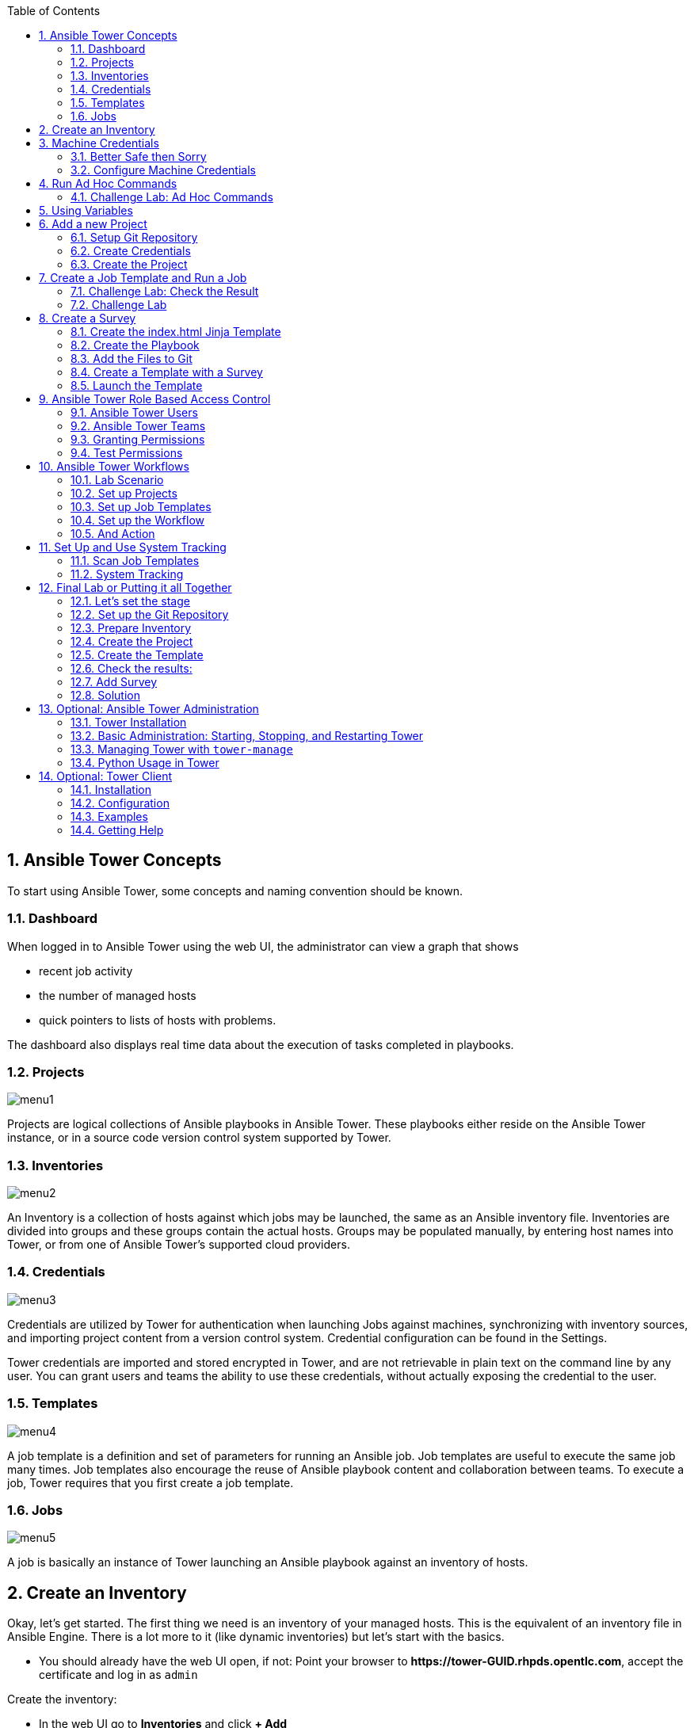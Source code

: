 :scrollbar:
:data-uri:
:toc: left
:numbered:
:icons: font
:imagesdir: ./images

== Ansible Tower Concepts

To start using Ansible Tower, some concepts and naming convention should be known.

=== Dashboard

When logged in to Ansible Tower using the web UI, the administrator can view a graph that shows

* recent job activity
* the number of managed hosts
* quick pointers to lists of hosts with problems. 

The dashboard also displays real time data about the execution of tasks completed in playbooks.

=== Projects

image::menu1.png[]

Projects are logical collections of Ansible playbooks in Ansible Tower. These playbooks either
reside on the Ansible Tower instance, or in a source code version control system supported
by Tower.

=== Inventories

image::menu2.png[]

An Inventory is a collection of hosts against which jobs may be launched, the same as an Ansible inventory file. Inventories are divided into groups and these groups contain the actual hosts. Groups may be populated manually, by entering host names into Tower, or from one of Ansible Tower’s supported cloud providers.

=== Credentials

image::menu3.png[]

Credentials are utilized by Tower for authentication when launching Jobs against machines, synchronizing with inventory sources, and importing project content from a version control system. Credential configuration can be found in the Settings.

Tower credentials are imported and stored encrypted in Tower, and are not retrievable in plain text on the command line by any user. You can grant users and teams the ability to use these credentials, without actually exposing the credential to the user.

=== Templates

image::menu4.png[]

A job template is a definition and set of parameters for running an Ansible job. Job templates are useful to execute the same job many times. Job templates also encourage the reuse of Ansible playbook content and collaboration between teams. To execute a job, Tower requires that you first create a job template.

=== Jobs

image::menu5.png[]

A job is basically an instance of Tower launching an Ansible playbook against an inventory of hosts.

== Create an Inventory

Okay, let's get started. The first thing we need is an inventory of your managed hosts. This is the equivalent of an inventory file in Ansible Engine. There is a lot more to it (like dynamic inventories) but let's start with the basics.

* You should already have the web UI open, if not: Point your browser to *\https://tower-GUID.rhpds.opentlc.com*, accept the certificate and log in as `admin`

Create the inventory:

* In the web UI go to *Inventories* and click *+ Add*
* *Name:* Example Inventory
* *Organization:* Default
* Click *Save*

Add your managed hosts:

* In the inventory view click the *+Add Hosts* button
* *Host Name:* host1.example.com
* Click *Save*
* Repeat to add `host2.example.com` as a second host.

You have now created an inventory with two managed hosts.

== Machine Credentials

One of the great features of Ansible Tower is to make credentials usable to users without making them visible. To allow Tower to execute jobs on remote hosts, you must configure connection credentials. 

TIP: This is again the equivalent of what you would do to prepare hosts for "plain" Ansible. The managed hosts in your lab have already been setup to allow user ansible key authenticated SSH access and sudo rights from tower.example.com on the OS level. The only thing missing is to hand over the private key to Tower.

WARNING: This is one of the most important features of Tower: *Credential Separation*! Credentials are defined separately and not with the hosts or inventory settings.

=== Better Safe then Sorry

As this is an important part of your Tower setup, why not make sure I'm not making this up but to check credentials are properly setup for Ansible?

* Open an SSH session to tower.example.com by SSH-ing into the control host and then jumping to Tower. On Tower become user `ansible`:
----
[root@control-<GUID> ~]# ssh tower.example.com
[root@tower ~]# su - ansible
----

* SSH into `host1.example.com` and `host2.example.com` and try something `sudo`, this should work without a password! E.g:

----
[ansible@tower ~]$ ssh host1.example.com
[ansible@host1 ~]$ sudo cat /etc/shadow
root:$6$
[...]
[ansible@host1 ~]$ exit
----

=== Configure Machine Credentials

Now let's go and configure the credentials to access our managed hosts from Tower. In the Tower web UI click *Settings*, it is the gear-shaped icon to the upper right. From the settings choose the *Credentials* box. Now:

* Click the *+Add* button to add new credentials
** *Name:* Example Credentials
** *Organization:* Default

TIP: Whenever you see a magnifiying glass icon next to an input field, clicking it will open a list to choose from.

** *Type:* Machine
** *Username:* ansible
** *Privilege Escalation:* Sudo

As we are using SSH key authentication, you have to provide an SSH private key that can be used to access the hosts. You could also configure password authentication here.

* Bring up your SSH terminal on Tower, become user `ansible` and `cat` the SSH private key:
----
[root@tower ~]# su - ansible
[ansible@tower ~]$ cat .ssh/id_rsa
----

* Copy the complete private key (including "BEGIN" and "END" lines) and paste it into the *Private Key* window in the web UI.
* Click *Save*
* Go back to *Settings -> Credentials -> Example Credentials* and note that the SSH key is not visible. 

You have now setup credentials to use later for your inventory hosts.

== Run Ad Hoc Commands

As you've probably done with Ansible before you can run ad hoc commands from Tower as well.

* In the web UI go to *Inventories -> Example Inventory* 
* Select the two hosts by ticking the boxes to the left of the host entries.
* Click *Run Commands*. In the next screen you have to specify the ad hoc command:
** As *Module* choose *Ping*
** For *Machine Credentials* click the magnifying glass icon and choose *Example Credentials*.
** Click *Launch*, lean back and enjoy the show... 

TIP: After choosing the module to run, Tower will provide a link to the docs page of the module when clicking the question mark next to "Arguments". This is handy, give it a try.

Try other modules in ad hoc commands, as well:

TIP: Don't forget the Credentials!

* Find the userid of the executing user using an ad hoc command.
** *Module:* command 
** *Arguments:* id

TIP: The simple *Ping* module doesn't need options. For the command module you need to supply the command to run as an argument.

* Print out _/etc/shadow_.
** *Module:* command
** *Arguments:* cat /etc/shadow

Oops, the last one didn't went well, all red. 

* Re-run the last ad hoc command but this time tick the "Enable Privilege Escalation" box. 

TIP: For tasks that have to run as root you need to escalate the privileges. This is the same as the *become: yes* you've probably used often in your Ansible Playbooks.

=== Challenge Lab: Ad Hoc Commands

Okay, a small challenge: Run an ad hoc to

* Make sure the package "screen" is installed on all hosts

TIP: If unsure, consult the documentation either via the web UI as shown above or by running `[ansible@tower ~]$ ansible-doc yum` on Tower.

WARNING: *Solution below!*

* *Module:* yum
* *Arguments:* name=screen
* Tick *Enable Privilege Escalation*

== Using Variables

You might have seen you can add variables for a host in the inventory.

* Go to *Inventories -> Example Inventory* and edit `host1.example.com` by clicking the pen icon.
* Add a variable named "file" by putting *file: /etc/passwd* under the YAML start (the three dashes)

TIP: There has to be a blank between the *file:* and the content string

* Click *Save*
* Now run an ad hoc command on `host1.example.com`
** *Module:* command
** *Arguments:* cat {{ file }}
* The output should now show the content of the file.

== Add a new Project

A Tower *Project* is a logical collection of Ansible playbooks. You can manage playbooks by either placing them manually on your Tower server, or by placing your playbooks into a source code management (SCM) system supported by Tower, including Git, Subversion, and Mercurial.

You should definitely keep your Playbooks under version control. In this lab we'll use Playbooks kept in a Git repository.

=== Setup Git Repository

For this lab you will use a pre-configured Git repository on control.example.com that can be accessed via SSH. A Playbook to install the Apache webserver has already been commited to the repository:

----
---
- name: Apache server installed
  hosts: all
  tasks:
  - name: latest Apache version installed
    yum:
      name: httpd
      state: latest
  - name: latest firewalld version installed
    yum:
      name: firewalld
      state: latest
  - name: firewalld enabled and running
    service:
      name: firewalld
      enabled: true
      state: started
  - name: firewalld permits http service
    firewalld:
      service: http
      permanent: true
      state: enabled
      immediate: yes
  - name: Apache enabled and running
    service:
      name: httpd
      enabled: true
      state: started
----

TIP: Note the difference to other Playbooks you might have written! Most importantly there is no `become` and `hosts` is set to `all`.

To configure and use this repository as a *Source Control Management (SCM)* system in Tower you have to:

* Create credentials to access it using SSH with key authentication
* Create a Project that uses the repository

=== Create Credentials

First we have to create credentials again, this time to access the Git repository over SSH. As you will need the private key of user git (the repo owner) from control.example.com for the credentials:

* In a terminal log in to control.example.com as root. Then become user git and `cat` the SSH private key:
----
[root@control ~]# su - git
[git@control ~]$ cat .ssh/id_rsa
----

* Copy the complete private key (including "BEGIN" and "END" lines) into the clipboard

In the Tower web UI click the icon for *Settings*. From the settings choose the *Credentials* box. 

* Click the *+Add* button to add new credentials
* *Name*: control git
* *Type*: *Source Control*
* *Username*: git
* Paste the SSH private key for the git user from control.example.com into the box
* Click *Save*

=== Create the Project

* In the *Projects* view click *+Add*
* *Name:* Control Git Repo
* *Organization:* Default
* *SCM Type:* Git
* Point to the Git repo on the control host: 
** *SCM URL:* control.example.com:/home/git/git-repo
* *SCM Credential:* control git
* *SCM Update Options:* Tick all three boxes to always get a fresh copy of the repository and to update the repository when launching a job.
* Click *Save*

TIP: The new Project will be synced after creation automatically. 

Sync the Project again with the Git repository by going to the *Projects* view and clicking the cloudy *Start an SCM Update* icon to the right of the Project.

* After starting the sync job, go to the *Jobs* view, find your job and have a look at the details.

== Create a Job Template and Run a Job

A job template is a definition and set of parameters for running an Ansible job. Job templates are useful to execute the same job many times. So before running an Ansible *Job* from Tower you must create a *Job Template* that pulls together:

* Inventory: On what hosts should the job run?
* Credentials for the hosts
* Project: Where is the Playbook?
* What Playbook to use?

Okay, let's just do that:

* Go to the *Templates* view and click *+Add* -> *Job Template*
** *Name:* Apache
** *Job Type:* Run
** *Inventory:* Example Inventory
** *Project:* Control Git Repo
** *Playbook:* apache.yml
** *Machine Credentials:* Example Credentials
** We need to run the tasks as root so check *Enable privilege escalation*
** Click *Save*

Start a Job using this Job Template by going to the *Templates* view and clicking the rocket icon. Have a good look at the information the view provides.

TIP: This will take a couple of minutes because you configured the Project to update the SCM on launch. 

After the Job has finished go to the *Jobs* view:

* All jobs are listed here, you should see directly before the Playbook run an SCM update was started. 
* This is the Git update we configured for the *Project* on launch!

=== Challenge Lab: Check the Result

Time for a little challenge:

* Use an ad hoc command on both hosts to make sure Apache has been installed and is running.

You have already been through all the steps needed, so try this for yourself.

TIP: What about `systemctl status httpd`?

WARNING: *Solution Below*

* Go to *Inventories* -> *Example Inventory*
* Select both hosts and click *Run Commands*
* *Module:* command
* *Arguments:* systemctl status httpd
* *Machine Credentials:* Example Credentials
* Click *Launch*

=== Challenge Lab

Here is another challenge:

* Create a new inventory called `Webserver` and make only host1.example.com member of it.
* Copy the `Apache` template to `Apache Ask` using the copy icon in the *Templates* view
** Change the *Inventory* setting of the Project so it will ask for the inventory on launch
** *Save*
* Go to the *Templates* view and launch the `Apache Ask` template.
* It will now ask for the inventory to use, choose the `Webserver` inventory and click *Launch*
* Wait until the Job has finished and make sure it run only on host1.example.com

TIP: The Job didn't change anything because Apache was already installed in the latest version.

== Create a Survey

You might have noticed the *Add Survey* button in the *Template* configuration view. A survey is a way to create a simple form to ask for parameters that get used as variables when a *Template* is launched as a *Job*.

You have installed Apache on both hosts in the job you just run. Now we're going to extend on this, the task is to:

* Create a Playbook and a Jinja2 template to deploy an _index.html_ file
* The content of the _index.html_ should result from a survey
* Add the Playbook and _index.html_ template to the Git repository.
* Create a Template with a survey
* Launch it

=== Create the index.html Jinja Template

In the SSH console on host control.example.com as user `git` create the _index.html_ template as _/home/git/git-work/index.j2_ with the following content: 
----
<body>
<h1>Apache is running fine</h1>
<h1>This is survey field "First Line": {{ first_line }}</h1>
<h1>This is survey field "Second Line": {{ second_line }}</h1>
</body>
----

TIP: Note the two variables used in the template!

=== Create the Playbook

Again as user `git` create the playbook _/home/git/git-work/index_html_create.yml_ to distribute the index.html file from the template:
----
---
- name: Create index.html from template
  hosts: all
  tasks:
  - name: Create index.html
    template:
      src: index.j2
      dest: /var/www/html/index.html
      owner: root
      group: root
      mode: 0644
----

=== Add the Files to Git

Now add the files to Git, commit and push to origin:
----
[git@control ~]$ cd /home/git/git-work
[git@control git-work]$ git add index_html_create.yml
[git@control git-work]$ git add index.j2
[git@control git-work]$ git commit -a -m "index.j2 and playbook added"
[git@control git-work]$ git push origin master
----

TIP: In real world scenarios you would structure your Git (or whatever SCM) in a meaningful way. *And* you would use Ansible Roles, so the location of all files would be clear, instead of having the template file "just" in the Git repo.

Now that we have new content in the Git repo, you can update the *Project* with the new Git content:

* Go to the *Projects* view and start an SCM update for "Control Git Repo" (the cloudy button). 
* Change to the *Jobs* view, look for the job and click it. Watch the output and wait until the job has finished successfully.

TIP: As you've configured the Project to update on launch, this would have happenend anyway.

=== Create a Template with a Survey

Now you create a new Template that includes a survey:

* Go to *Templates* and click *+Add* -> *Job Template*
* *Name:* create index.html
* Set the proper parameters for the job to
** Use the new playbook
** To run on host1.example.com
** To run as root

Try for yourself, the solution is below.

WARNING: *Solution Below!*

* *Name:* create index.html
* *Job Type:* Run
* *Inventory:* Webserver
* *Project:* Control Git Repo
* *Playbook:* index_html_create.yml
* *Machine Credentials:* Example Credentials
* *Options:* Enable Privilege Escalation 
* Click *Save*

==== Add the Survey

* In the Template, click the *Add Survey* button
* Under *Add Survey Prompt* fill in:
** *Prompt:* First Line
** *Answer Variable Name:* first_line
** *Answer Type:* Text
* Click *+Add*
* In the same way add a second *Survey Prompt*
** *Prompt:* Second Line
** *Answer Variable Name:* second_line
** *Answer Type:* Text
* Click *+Add*
* Click *Save* for the Survey
* Click *Save* for the Template

=== Launch the Template

Now go back to the *Template* view and launch *Create index.html*.

* Before the actual launch the survey will ask for *First Line* and *Second Line*. Fill in some text and launch.

TIP: Note how the two survey lines are shown to the left of the Job view as *Extra Variables*.

After the job has completed, check the Apache homepage:

* In the SSH console on control.example.com, run: 
----
[root@control ~]# curl http://host1.example.com
----

You should see how the two variables where used by the playbook to create the content of the index.html file:

----
<body>
<h1>Apache is running fine</h1>
<h1>This is survey field "First Line": line one</h1>
<h1>This is survey field "Second Line": line two</h1>
</body>
----

== Ansible Tower Role Based Access Control

You have already learned how Tower separates credentials from users. Another advantage of Ansible Tower is the user and group rights management.

=== Ansible Tower Users

There are three types of Tower Users:

* *Normal User*: Have read and write access limited to the inventory and projects for which that user has been granted the appropriate roles and privileges.
* *System Auditor*: Auditors implicitly inherit the read-only capability for all objects within the Tower environment.
* *System Administrator*:  Has admin, read, and write privileges over the entire Tower installation. 

Let's create a user:

* Go to *Settings* by clicking the "gear"-icon and choose *Users*
* Click *+Add*
* Fill in the values for the new user:
** *First Name:* Werner
** *Last Name:* Web
** *Email:* wweb@example.com
** *Username:* wweb
** *User Type:* Normal User
** *Password:* <as provided>
* Click *Save*

=== Ansible Tower Teams

A Team is a subdivision of an organization with associated users, projects, credentials, and permissions. Teams provide a means to implement role-based access control schemes and delegate responsibilities across organizations. For instance, permissions may be granted to a whole Team rather than each user on the Team.

Create a Team:

* Go to *Settings* and choose *Teams*.
* Click *+Add* and create a team named `Web Content`.
* Click *Save*

Now you can add a user to the Team:

* Switch to the User view of the `Web Content` Team by clicking the *Users* button.
* Click *+Add* and select the `wweb` user.
* The dialog now asks for a role to assign, the following permission settings are available:
** Admin: This User should have privileges to manage all aspects of the team
** Member: This User should be a member of the team
* Assign the *Member* role.
* Click *Save*

Now click the *Permissions* button in the *Team*  view, you will be greeted with "No Permissions Have Been Granted".

Permissions allow to read, modify, and administer projects, inventories, and other Tower elements. Permissions can be set for different resources.

=== Granting Permissions

To allow users or teams to actually do something, you have to set permissions. The user *wweb* should only be allowed to modify content of the assigned webservers.

* In the Permissions view of the Team `Web Content` click the *+ Add Permissions* button.
* A new window opens. You can choose to set permissions for a number of resources.
** Select the resource type *Job Templates*
** Choose the `create index.html` Template by ticking the box next to it.
* The second part of the window opens, here you assign roles to the selected resource.
** Choose *Execute*
* Click *Save*

=== Test Permissions

Now log out of Tower's web UI and in again as the *wweb* user.

* Go to the *Templates* view, you should notice for Werner only the `create index.html` template is listed. He is allowed to view and lauch, but not to edit the Template.
* Launch the Job Template, enter the survey content to your liking.
* In the following *Jobs* view have a good look around, note that there where changes to the host (of course...).

Check the result:

* In the SSH console on control.example.com check the web page:
----
[root@control ~]# curl http://host1.example.com
----

WARNING: For the next lab log out of the web UI and log in as user *admin* again. 

== Ansible Tower Workflows

Workflows where introduced as a major new feature in Ansible Tower 3.1. The basic idea of a workflow is to link multiple Job Templates together. They may or may not share inventory, playbooks or even permissions. The links can be conditional: 

* if job template A succeeds, job template B is automatically executed afterwards
* but in case of failure, job template C will be run. 

And the workflows are not even limited to Job Templates, but can also include project or inventory updates.

TIP: This enables new applications for Tower: different Job Templates can build upon each other. E.g. the networking team creates playbooks with their own content, in their own Git repository and even targeting their own inventory, while the operations team also has their own repos, playbooks and inventory.

In this lab you'll learn how to setup a workflow. 

=== Lab Scenario

You have two departements in your organization:

* The web operations team that is developing Playbooks in their own Git repository.
* The web applications team, that developes really cool JSP web applications for Tomcat in their Git repository.

When there is a new Tomcat server to deploy, two things need to happen:

* Tomcat needs to be installed, the firewall needs to be opened and Tomcat should get started.
* The most recent version of the web application needs to be deployed.

TIP: For the sake of this lab everything needed already exists in Git repositories: Playbooks, JSP-files etc. You just need to glue it together.

=== Set up Projects

First you have to set up the Git repos as Projects like you normally would. You have done this before, try to do this on your own. Detailed instructions can be found below. 

TIP: Because the Git repos are on the same server (control.example.com) and belong to the same user (git) like the one you already configured, you can use the existing credentials.

* Create the project for web operations:
** It should be named *Webops Git Repo*
** The URL to access the repo is *control.example.com:/home/git/git-webops*

* Create the project for the application developers:
** It should be named *Webdev Git Repo*
** The URL to access the repo is *control.example.com:/home/git/git-webdev*

WARNING: *Solution Below*

* Create the project for web operations. In the Projects view click *+Add*
** *Name:* Webops Git Repo
** *Organization:* Default
** *SCM Type:* Git
** *SCM URL:* control.example.com:/home/git/git-webops
** *SCM Credential:* control git
** *SCM Update Options:* Tick all three boxes.
* Click *Save*

* Create the project for the application developers. In the Projects view click *+Add*
** *Name:* Webdev Git Repo
** *Organization:* Default
** *SCM Type:* Git
** *SCM URL:* control.example.com:/home/git/git-webdev
** *SCM Credential:* control git
** *SCM Update Options:* Tick all three boxes.
* Click *Save*

=== Set up Job Templates

Now you have to create *Job Templates* like you would for "normal" Jobs.

* Go to the Templates view and click *+Add* → *Job Template*
** *Name:* Tomcat Deploy
** *Job Type:* Run
** *Inventory:* Example Inventory
** *Project:* Webops Git Repo
** *Playbook:* tomcat.yml
** *Machine Credentials:* Example Credentials
** Enable privilege escalation
* Click *Save*

* Go to the Templates view and click *+Add* → *Job Template*
** *Name:* Web App Deploy
** *Job Type:* Run
** *Inventory:* Example Inventory
** *Project:* Webdev Git Repo
** *Playbook:* create_jsp.yml
** *Machine Credentials:* Example Credentials
** Enable privilege escalation
* Click *Save*

If you want to know what the Playbooks look like:

* Log in via SSH to control.example.com as root
* Have a look at the files in _/home/git/git-webops-work/_ and _/home/git/git-webdev-work/_

=== Set up the Workflow

And now you finally set up the workflow. Workflows are configured in the *Templates* view, you might have noticed you can choose between *Job Template* and *Workflow Job Template* when adding a template so this is finally making sense.

* Go to the *Templates* view and click *+Add* -> *Workflow Job Template*
** *Name:* Deploy Webapp Server
** *Organization:* Default
* Click *Save*
* Now the *Workflow Editor* button becomes active, click it to start the graphical editor.
* Click on the *Start* button, a new node opens. To the right you can assign an action to the node, you can choose between *Jobs*, *Project Sync* and *Inventory Sync*. 
* In this lab we'll link Jobs together, so select the *Tomcat Deploy* job and click *Select*.
* The node gets annotated with the name of the job. Hover the mouse pointer over the node, you'll see a red and green *+* signs appear.

TIP: Using the red plus allows you to remove the node, the green plus lets you add the next node.

* Click the green *+* sign
* Choose *Web App Deploy* as the next Job (you might have to switch to the next page)
* Leave *Type* set to *On Success*

TIP: The type allows for more complex workflows. You could lay out different execution paths for successful and for failed Playbook runs.

* Click *Select*
* Click *Save*

=== And Action

Your workflow is ready to go, launch it.

* In the *Template* view launch the *Deploy Webapp Server* workflow by clicking the rocket icon.
* Wait until the job has finished. 

TIP: Note how the workflow run is shown in the job view and you can choose the workflow nodes to get more information.  

* To check everything worked fine, log into host1.example.com and host2.example.com from control.example.com and run:

----
[root@host1 ~]# curl http://localhost:8080/coolapp/
----

== Set Up and Use System Tracking

System Tracking is a cool feature that offers the ability to compare the results of two scan runs from different dates on one host or the same date on two hosts.

WARNING: System Tracking, introduced as a new feature in Ansible Tower 2.2, is only available to those with Enterprise-level licenses!

As System Tracking uses the facts collected by *Scan Runs*, these have to be setup first.

=== Scan Job Templates

Scan jobs are special Job Templates that only collect information about the host on which the job is running.

Set up a scan job template:

* As admin, add a new *Job Template*
** *Name:* scanrun
** *Job Type:* Scan
** *Inventory:* Example Inventory
** Project and Playbook will be automatically set to "Default", leave as is!
** *Machine Credentials:* Example Credentials
** Enable privilege escalation
* Click *Save*

Now run the scan job. Okay, this was nice, but we need another run. So just run the job again.

=== System Tracking

Now to the actual tracking:

* Go to the *Inventories* view and click "Example Inventory"
* Select host1.example.com
* Click the *System Tracking* button.

Tower will display the System Tracking results page. Have a look at the "Packages", "Services" and "Ansible" section. Looks all good apart from the fact there have been no changes...

So to make system tracking more meaningful, we need to change something the scan job is looking for:

* Run an ad hoc command against host1.example.com to install the package *tree*.
* Run the scanrun job template again.
* Run the System Tracking for host1.example.com again.

Now the "Packages" section should show that package *tree* was absent and is now installed.

WARNING: *Solution below*

* Go to the *Inventories* view, choose "Example Inventory"
* Select host1.example.com and click *Run Command*
* Configure the ad hoc command:
** *Module:* yum
** *Arguments:* name=tree state=latest
** *Machine Credentials:* Example Credentials
** Enable privilege escalation
* Click *Launch* and wait for the ad hoc command to finish
* Go to *Templates* and launch the "scanjob" template by clicking the rocket symbol
* Go to *Inventories*, select host1.example.com
* Click the *System Tracking* button.

== Final Lab or Putting it all Together

This is the final challenge where we try to put most of what you have learned together. 

=== Let's set the stage

Your operations team and your application development team like what they see in Tower. To really use it in their environment they put together these requirements:

* All webservers (host1.example.com and host2.example.com) should go in one group
* As the webservers can be used for development purposes or in production, there has to be a way to flag them accordingly as "stage dev" or "stage prod".
** Currently host1 is used as a dev system and host2 in production.
* Of course the content of the world famous application "index.html" will be different between dev and prod stages.  
** There should be a headline stating the environment
** There should be a content field
* The content writer `wweb` should have access to a survey to change the content for dev and prod servers.

=== Set up the Git Repository

As a prerequsite you have to setup a new Git repo containing the needed files on control.example.com.

* Login via SSH to control.example.com and become user `git`:
----
[root@control-<GUID> ~]# su - git
----

 * Create the bare Git repo:
----
[git@control-<GUID> ~]$ git init --bare git-webserver
----

* Create the working repo:
----
[git@control-<GUID> ~]$ mkdir git-webserver-work
[git@control-<GUID> ~]$ cd git-webserver-work/
[git@control-<GUID> git-webserver-work]$ git init .
----

* Set the bare repo as origin for the work repo (command is one line):
----
[git@control-<GUID> git-webserver-work]$ git remote add origin git@control.example.com:/home/git/git-webserver
----

* Create the files (a Playbook and two versions of index.html files) in the work repo _/home/git/git-webserver-work/_

_dev_index.html.j2_ 
----
<body>
<h1>This is a development webserver, have fun!</h1>
{{ dev_content }}
</body>
----

_prod_index.html.j2_ 
----
<body>
<h1>This is a production webserver, take care!</h1>
{{ prod_content }}
</body>
----

_stage_content.yml_
----
---
- name: Deploy index.html
  hosts: all
  tasks:

  - name: Creating index.html from template
    template: 
      src: "{{ stage }}_index.html.j2"
      dest: /var/www/html/index.html
----

* Add the files, commit and push to origin:
----
[git@control-<GUID> git-webserver-work]$ git add -A
[git@control-<GUID> git-webserver-work]$ git commit -a -m "initial commit"
[git@control-<GUID> git-webserver-work]$ git push origin master
----

=== Prepare Inventory

There is of course more then one way to accomplish this, but here is what you should do:

* Put both hosts in the inventory group `Webserver`
* Add a variable `stage: dev` to the inventory `Webserver`
* Add a variable `stage: prod` to host2.example.com

=== Create the Project

* Create a new *Project* named `Webcontent` using the new Git repository
** *Credentials*: control git
** *SCM URL*: control.example.com:/home/git/git-webserver

=== Create the Template

* Create a new *Template* named `Create Web Content` that 
** targets the `Webserver` inventory 
** uses the Playbook `stage_content.yml` from the new `Webcontent` Project
** Defines two variables: `dev_content: default dev content` and `prod_content: default prod content`
* Run the template

=== Check the results:

----
[root@control ~]# curl http://host1.example.com
<body>
<h1>This is a development webserver, have fun!</h1>
default dev content
</body>
----
----
[root@control ~]# curl http://host2.example.com
<body>
<h1>This is a production webserver, take care!</h1>
default prod content
</body>
----

=== Add Survey

* Add a survey to the Template to allow changing the variables `dev_content` and `prod_content` and make it available to user `wweb`.
* Run the survey as user `wweb`
* Check the results:
----
[root@control ~]# curl http://host1.example.com
<body>
<h1>This is a development webserver, have fun!</h1>
This is somehow in development
</body>
----
----
[root@control ~]# curl http://host2.example.com
<body>
<h1>This is a production webserver, take care!</h1>
This is my nice Prod Content
</body>
----

=== Solution

WARNING: *Solution Not Below*

You have done all the required configuration steps in the lab already. If unsure, just refer back to the respective chapters. 

== Optional: Ansible Tower Administration

Because the installation process takes a fair amount of time your Ansible Tower instance was already installed for you.

But some words regarding the installation and basic administration should be in order. You should already have an SSH session open.

=== Tower Installation

Installation of Tower is really straight forward... I mean it's handled by Ansible. 

* You download (preferably) the setup-bundle and unpack it on a minimal-install-RHEL machine.

TIP: The setup-bundle installer includes all software so there will be no third-party Yum repos configured on the server... looks better in front of a customer.

* You edit the inventory file and in the most simple case just put in a couple of passwords
* You run `setup.sh` and lean back.

TIP: For more options like an external database refer to the fine documentation.

Have a look at your lab VM:

* Change into the installer directory:
----
[root@tower ~]# cd /root/ansible-tower-setup-bundle-3.x.x.x.x/
----

* Have a look at the inventory file
----
[root@tower ansible-tower-setup-bundle-3.x.x.x.x]# cat inventory 
[tower]
localhost ansible_connection=local
[...]
----

=== Basic Administration: Starting, Stopping, and Restarting Tower

Ansible Tower includes an admin utility script, `ansible-tower-service`, that can start, stop, and restart the full tower infrastructure including the database and message queue. It resides in `/usr/bin/ansible-tower-service`.

On your Tower VM, run:

----
[root@tower ~]# ansible-tower-service restart
----

And to get the status:

----
[root@tower ~]# ansible-tower-service status
----

=== Managing Tower with `tower-manage`

The tool `tower-manage` can be used for a variety of administration tasks.

On the Tower SSH console run the command to get an overview of the available commands:
----
[root@tower ~]# tower-manage  --help
----

As a starting point here are some examples. Run the commands and check the results in the web UI.

* Change the password for a Tower user:
----
[root@tower ~]# tower-manage changepassword admin
Changing password for user 'admin'
Password: 
Password (again): 
Password changed successfully for user 'admin'
----

* Remove old jobs, project and inventory updates from the database.
----
[root@tower ~]# tower-manage cleanup_jobs -h # get help
----
Let's remove jobs:

----
[root@tower ~]# tower-manage cleanup_jobs --jobs --days=0 --dry-run # dry run
[root@tower ~]# tower-manage cleanup_jobs --jobs --days=0 # do it
----

=== Python Usage in Tower

Tower comes with a lot of Ansible Modules out of the box. But sometimes a Python dependency is missing or you would like to install another module. To separate the Python environments Tower is using a Python mechanism called "virtualenv". 

Virtualenv creates isolated Python environments to avoid problems caused by conflicting dependencies and differing versions. Virtualenv works by simply creating a folder which contains all of the necessary executables and dependencies for a specific version of Python. 

Ansible Tower creates two virtualenvs during installation in the home directory of user `awx` which Tower is running as. One is used to run Tower, while the other is used to run Ansible. This allows Tower to run in a stable environment, while allowing you to add or update modules to your Ansible Python environment.

Have a look on your Tower:

----
[root@tower ~]# ll /var/lib/awx/venv/
----

If you have to modify or install something Python, leave the Tower virtualenv alone to ensure stable operation and  do changes to the virtualenv that Tower uses to run Ansible. Try it yourself:

Become the `awx` user and switch to the Ansible virtualenv:

----
[root@tower ~]# su - awx
-bash-4.2$
-bash-4.2$ . /var/lib/awx/venv/ansible/bin/activate
----

Then you can install whatever you need using pip:

----
(ansible)-bash-4.2$ pip install packaging
----

TIP: This is actually a good example; on Tower 3.1.3 (at least) the Azure modules are not working because the module `packaging` is missing. 

TIP: I'm not 100% sure if this has to be run as user `awx` but as all site-packages files for the virtualenv belong to user `awx` I'm reasonably sure... ;-) 

== Optional: Tower Client

The tower-cli tool is a command line tool for Ansible Tower. It allows Tower commands to be easily run from the Unix command line. It can also be used as a client library for other python apps, or as a reference for others developing API interactions with Tower's REST API.

=== Installation

Tower-cli can be installed using pip or from the EPEL repository with Yum. To install tower-cli quick & dirty in your lab environment on control.example.com:

* Open a terminal session to control.example.com 
* As user root run
----
[root@control ~]# rpm -ivh /var/www/html/pub/epel/*
----

=== Configuration

Configuration can be set in several places: tower-cli can edit its own configuration, or users can directly edit the configuration file.

The preferred way to set configuration is with the tower-cli config command. The syntax is:

----
$ tower-cli config key value
----

By issuing tower-cli config with no arguments, you can see a full list of configuration options and where they are set.

In most cases, you must set at least three configuration options (host, username, and password) which correspond to the location of your Ansible Tower instance and your credentials to authenticate to Tower.

* Run:
----
[root@control ~]# tower-cli config host tower.example.com
[root@control ~]# tower-cli config username admin
[root@control ~]# tower-cli config password <Tower Admin PW>
----

=== Examples

Here are some examples, just try a couple of them:

----
# List all users.
$ tower-cli user list

# Create a new user.
$ tower-cli user create --username=guido --first-name=Guido \
                        --last-name="Van Rossum" --email=guido@python.org \
                        --password=password1234

# List all non-superusers
$ tower-cli user list --is-superuser=false

# Get a user by ID.
$ tower-cli user get <id>

# Get the user with the given username.
$ tower-cli user get --username=guido

# Modify an existing user.
# This would modify the first name of the user with the ID of <id> to "Gregor".
$ tower-cli user modify <guido id> --first-name=Gregor

# Modify an existing user, lookup by username.
# This would use "username" as the lookup, and modify the first name.
# Which fields are used as lookups vary by resource, but are generally
# the resource's name.
$ tower-cli user modify --username=guido --first-name=Guido

# Delete a user.
$ tower-cli user delete <id>

# List jobs
$ tower-cli job list

# Launch a job.
$ tower-cli job launch --job-template=<id>

# Monitor a job.
$ tower-cli job monitor <id>
----

=== Getting Help

When in doubt, help is available!

----
$ tower-cli # help
$ tower-cli user --help # resource specific help
$ tower-cli user create --help # command specific help
----






